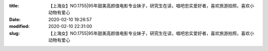 
:title: 【上海女】NO.1755|95年甜美高颜值电影专业妹子，研究生在读，唱吧忠实爱好者，喜欢旅游拍照，喜欢小动物有爱心
:date: 2020-02-10 19:26:57
:modified: 2020-02-10 22:31:00
:slug: 【上海女】NO.1755|95年甜美高颜值电影专业妹子，研究生在读，唱吧忠实爱好者，喜欢旅游拍照，喜欢小动物有爱心


.. raw:: html
    :file: html/【上海女】NO.1755|95年甜美高颜值电影专业妹子，研究生在读，唱吧忠实爱好者，喜欢旅游拍照，喜欢小动物有爱心.html
